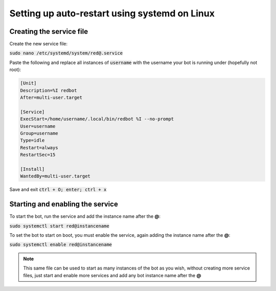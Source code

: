 .. systemd service guide

==========================
Setting up auto-restart using systemd on Linux
==========================

---------------------------
Creating the service file
---------------------------

Create the new service file:

:code:`sudo nano /etc/systemd/system/red@.service`

Paste the following and replace all instances of :code:`username` with the username your bot is running under (hopefully not root):

.. code-block:: none

    [Unit]
    Description=%I redbot
    After=multi-user.target

    [Service]
    ExecStart=/home/username/.local/bin/redbot %I --no-prompt
    User=username
    Group=username
    Type=idle
    Restart=always
    RestartSec=15

    [Install]
    WantedBy=multi-user.target

Save and exit :code:`ctrl + O; enter; ctrl + x`

---------------------------
Starting and enabling the service
---------------------------

To start the bot, run the service and add the instance name after the **@**:

:code:`sudo systemctl start red@instancename`

To set the bot to start on boot, you must enable the service, again adding the instance name after the **@**:

:code:`sudo systemctl enable red@instancename`

.. note:: This same file can be used to start as many instances of the bot as you wish, without creating more service files, just start and enable more services and add any bot instance name after the **@**
